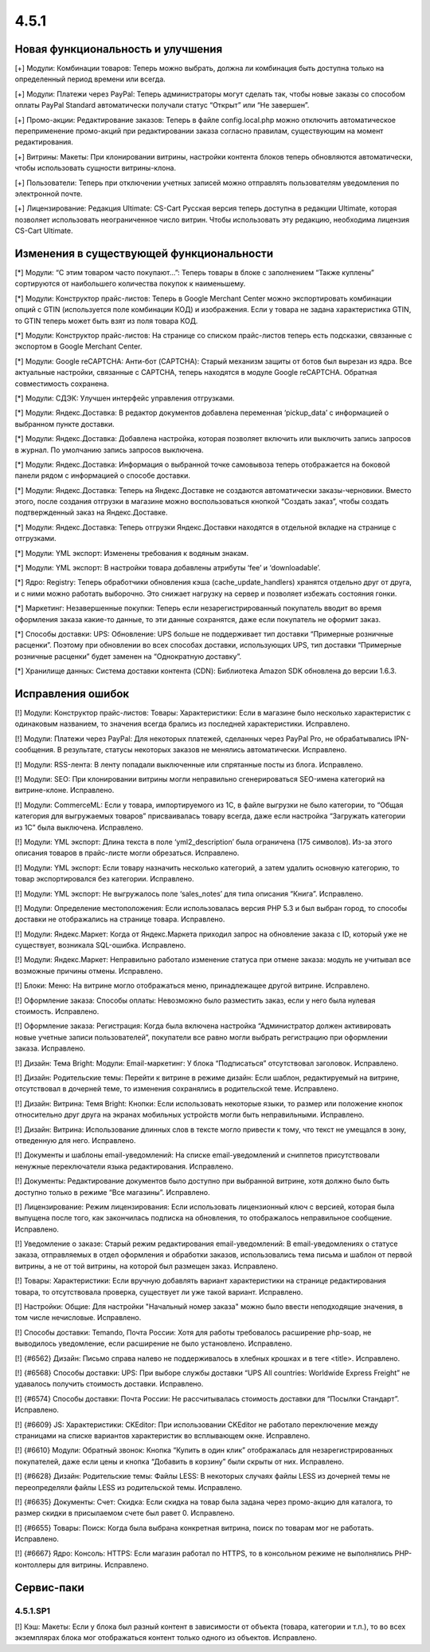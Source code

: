 *****
4.5.1
*****

==================================
Новая функциональность и улучшения
==================================

[+] Модули: Комбинации товаров: Теперь можно выбрать, должна ли комбинация быть доступна только на определенный период времени или всегда.

[+] Модули: Платежи через PayPal: Теперь администраторы могут сделать так, чтобы новые заказы со способом оплаты PayPal Standard автоматически получали статус “Открыт” или “Не завершен”.

[+] Промо-акции: Редактирование заказов: Теперь в файле config.local.php можно отключить автоматическое переприменение промо-акций при редактировании заказа согласно правилам, существующим на момент редактирования.

[+] Витрины: Макеты: При клонировании витрины, настройки контента блоков теперь обновляются автоматически, чтобы использовать сущности витрины-клона.

[+] Пользователи: Теперь при отключении учетных записей можно отправлять пользователям уведомления по электронной почте.

[+] Лицензирование: Редакция Ultimate: CS-Cart Русская версия теперь доступна в редакции Ultimate, которая позволяет использовать неограниченное число витрин. Чтобы использовать эту редакцию, необходима лицензия CS-Cart Ultimate.

=========================================
Изменения в существующей функциональности
=========================================

[*] Модули: “С этим товаром часто покупают…”: Теперь товары в блоке с заполнением “Также куплены” сортируются от наибольшего количества покупок к наименьшему.

[*] Модули: Конструктор прайс-листов: Теперь в Google Merchant Center можно экспортировать комбинации опций с GTIN (используется поле комбинации КОД) и изображения. Если у товара не задана характеристика GTIN, то GTIN теперь может быть взят из поля товара КОД.

[*] Модули: Конструктор прайс-листов: На странице со списком прайс-листов теперь есть подсказки, связанные с экспортом в Google Merchant Center.

[*] Модули: Google reCAPTCHA: Анти-бот (CAPTCHA): Старый механизм защиты от ботов был вырезан из ядра. Все актуальные настройки, связанные с CAPTCHA, теперь находятся в модуле Google reCAPTCHA. Обратная совместимость сохранена.

[*] Модули: СДЭК: Улучшен интерфейс управления отгрузками.

[*] Модули: Яндекс.Доставка: В редактор документов добавлена переменная ‘pickup_data’ с информацией о выбранном пункте доставки.

[*] Модули: Яндекс.Доставка: Добавлена настройка, которая позволяет включить или выключить запись запросов в журнал. По умолчанию запись запросов выключена. 

[*] Модули: Яндекс.Доставка: Информация о выбранной точке самовывоза теперь отображается на боковой панели рядом с информацией о способе доставки.

[*] Модули: Яндекс.Доставка: Теперь на Яндекс.Доставке не создаются автоматически заказы-черновики. Вместо этого, после создания отгрузки в магазине можно воспользоваться кнопкой “Создать заказ”, чтобы создать подтвержденный заказ на Яндекс.Доставке.

[*] Модули: Яндекс.Доставка: Теперь отгрузки Яндекс.Доставки находятся в отдельной вкладке на странице с отгрузками.

[*] Модули: YML экспорт: Изменены требования к водяным знакам.

[*] Модули: YML экспорт: В настройки товара добавлены атрибуты ‘fee’ и ‘downloadable’.

[*] Ядро: Registry: Теперь обработчики обновления кэша (cache_update_handlers) хранятся отдельно друг от друга, и с ними можно работать выборочно. Это снижает нагрузку на сервер и позволяет избежать состояния гонки.

[*] Маркетинг: Незавершенные покупки: Теперь если незарегистрированный покупатель вводит во время оформления заказа какие-то данные, то эти данные сохранятся, даже если покупатель не оформит заказ.

[*] Способы доставки: UPS: Обновление: UPS больше не поддерживает тип доставки “Примерные розничные расценки”. Поэтому при обновлении во всех способах доставки, использующих UPS, тип доставки “Примерные розничные расценки” будет заменен на “Однократную доставку”.

[*] Хранилище данных: Система доставки контента (CDN): Библиотека Amazon SDK обновлена до версии 1.6.3.

==================
Исправления ошибок
==================

[!] Модули: Конструктор прайс-листов: Товары: Характеристики: Если в магазине было несколько характеристик с одинаковым названием, то значения всегда брались из последней характеристики. Исправлено.

[!] Модули: Платежи через PayPal: Для некоторых платежей, сделанных через PayPal Pro, не обрабатывались IPN-сообщения. В результате, статусы некоторых заказов не менялись автоматически. Исправлено.

[!] Модули: RSS-лента: В ленту попадали выключенные или спрятанные посты из блога. Исправлено.

[!] Модули: SEO: При клонировании витрины могли неправильно сгенерироваться SEO-имена категорий на витрине-клоне. Исправлено.

[!] Модули: CommerceML: Если у товара, импортируемого из 1C, в файле выгрузки не было категории, то “Общая категория для выгружаемых товаров” присваивалась товару всегда, даже если настройка “Загружать категории из 1С” была выключена. Исправлено.

[!] Модули: YML экспорт: Длина текста в поле ‘yml2_description’ была ограничена (175 символов). Из-за этого описания товаров в прайс-листе могли обрезаться. Исправлено.

[!] Модули: YML экспорт: Если товару назначить несколько категорий, а затем удалить основную категорию, то товар экспортировался без категории. Исправлено.

[!] Модули: YML экспорт: Не выгружалось поле ‘sales_notes’ для типа описания “Книга”. Исправлено.

[!] Модули: Определение местоположения: Если использовалась версия PHP 5.3 и был выбран город, то способы доставки не отображались на странице товара. Исправлено.

[!] Модули: Яндекс.Маркет: Когда от Яндекс.Маркета приходил запрос на обновление заказа с ID, который уже не существует, возникала SQL-ошибка. Исправлено.

[!] Модули: Яндекс.Маркет: Неправильно работало изменение статуса при отмене заказа: модуль не учитывал все возможные причины отмены. Исправлено.

[!] Блоки: Меню: На витрине могло отображаться меню, принадлежащее другой витрине. Исправлено.

[!] Оформление заказа: Способы оплаты: Невозможно было разместить заказ, если у него была нулевая стоимость. Исправлено.

[!] Оформление заказа: Регистрация: Когда была включена настройка “Администратор должен активировать новые учетные записи пользователей”, покупатели все равно могли выбрать регистрацию при оформлении заказа. Исправлено.

[!] Дизайн: Тема Bright: Модули: Email-маркетинг: У блока “Подписаться” отсутствовал заголовок. Исправлено.

[!] Дизайн: Родительские темы: Перейти к витрине в режиме дизайн: Если шаблон, редактируемый на витрине, отсутствовал в дочерней теме, то изменения сохранялись в родительской теме. Исправлено.

[!] Дизайн: Витрина: Темя Bright: Кнопки: Если использовать некоторые языки, то размер или положение кнопок относительно друг друга на экранах мобильных устройств могли быть неправильными. Исправлено.

[!] Дизайн: Витрина: Использование длинных слов в тексте могло привести к тому, что текст не умещался в зону, отведенную для него. Исправлено.

[!] Документы и шаблоны email-уведомлений: На списке email-уведомлений и сниппетов присутствовали ненужные переключатели языка редактирования. Исправлено.

[!] Документы: Редактирование документов было доступно при выбранной витрине, хотя должно было быть доступно только в режиме “Все магазины”. Исправлено.

[!] Лицензирование: Режим лицензирования: Если использовать лицензионный ключ с версией, которая была выпущена после того, как закончилась подписка на обновления, то отображалось неправильное сообщение. Исправлено.

[!] Уведомление о заказе: Старый режим редактирования email-уведомлений: В email-уведомлениях о статусе заказа, отправляемых в отдел оформления и обработки заказов, использовались тема письма и шаблон от первой витрины, а не от той витрины, на которой был размещен заказ. Исправлено.

[!] Товары: Характеристики: Если вручную добавлять вариант характеристики на странице редактирования товара, то отсутствовала проверка, существует ли уже такой вариант. Исправлено.

[!] Настройки: Общие: Для настройки "Начальный номер заказа" можно было ввести неподходящие значения, в том числе нечисловые. Исправлено.

[!] Способы доставки: Temando, Почта России: Хотя для работы требовалось расширение php-soap, не выводилось уведомление, если расширение не было установлено. Исправлено.

[!] {#6562} Дизайн: Письмо справа налево не поддерживалось в хлебных крошках и в теге <title>. Исправлено.

[!] {#6568} Способы доставки: UPS: При выборе службы доставки “UPS All countries: Worldwide Express Freight” не удавалось получить стоимость доставки. Исправлено.

[!] {#6574} Способы доставки: Почта России: Не рассчитывалась стоимость доставки для “Посылки Стандарт”. Исправлено.

[!] {#6609} JS: Характеристики: CKEditor: При использовании CKEditor не работало переключение между страницами на списке вариантов характеристик во всплывающем окне. Исправлено.

[!] {#6610} Модули: Обратный звонок: Кнопка “Купить в один клик” отображалась для незарегистрированных покупателей, даже если цены и кнопка “Добавить в корзину” были скрыты от них. Исправлено.

[!] {#6628} Дизайн: Родительские темы: Файлы LESS: В некоторых случаях файлы LESS из дочерней темы не переопределяли файлы LESS из родительской темы. Исправлено.

[!] {#6635} Документы: Счет: Скидка: Если скидка на товар была задана через промо-акцию для каталога, то размер скидки в присылаемом счете был равет 0. Исправлено.

[!] {#6655} Товары: Поиск: Когда была выбрана конкретная витрина, поиск по товарам мог не работать. Исправлено.

[!] {#6667} Ядро: Консоль: HTTPS: Если магазин работал по HTTPS, то в консольном режиме не выполнялись PHP-контоллеры для витрины. Исправлено.

===========
Сервис-паки
===========

---------
4.5.1.SP1
---------

[!] Кэш: Макеты: Если у блока был разный контент в зависимости от объекта (товара, категории и т.п.), то во всех экземплярах блока мог отображаться контент только одного из объектов. Исправлено.
